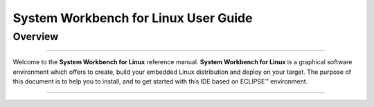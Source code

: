 ===================================== 
System Workbench for Linux User Guide  
=====================================

Overview
========
---------

Welcome to the **System Workbench for Linux** reference manual. **System
Workbench for Linux** is a graphical software environment which offers
to create, build your embedded Linux distribution and deploy on your
target. The purpose of this document is to help you to install, and to
get started with this IDE based on ECLIPSE™ environment.

--------------

